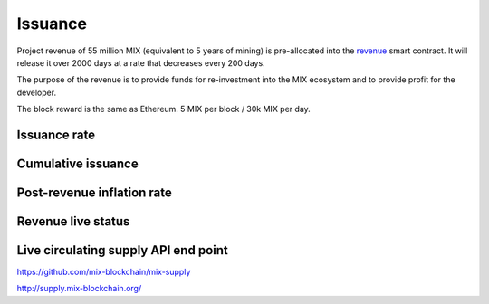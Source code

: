 .. _issuance:

########
Issuance
########

Project revenue of 55 million MIX (equivalent to 5 years of mining) is pre-allocated into the `revenue <https://github.com/mix-blockchain/mix-revenue/blob/c8f1e996ceaa9ae879de610510f6d44a253d373b/link_revenue.sol>`_ smart contract. It will release it over 2000 days at a rate that decreases every 200 days.

The purpose of the revenue is to provide funds for re-investment into the MIX ecosystem and to provide profit for the developer.

The block reward is the same as Ethereum. 5 MIX per block / 30k MIX per day.

Issuance rate
#############

.. raw:: html

    <iframe width="700" height="300" src="https://embed.chartblocks.com/1.0/?c=5846ab589973d26f213e6049&t=24511bccd8d82d9" frameBorder="0"></iframe>

Cumulative issuance
###################

.. raw:: html

    <iframe width="700" height="300" src="https://embed.chartblocks.com/1.0/?c=583556329973d2de6f22b179&t=9c8a2ec16e7f9ea" frameBorder="0"></iframe>

Post-revenue inflation rate
###########################

.. raw:: html
    
    <iframe width="700" height="300" src="https://embed.chartblocks.com/1.0/?c=5846bdf89973d267253e6049&t=ac872ee929a41c6" frameBorder="0"></iframe>

Revenue live status
###################

.. raw:: html

    <iframe width="100%" height="700" src="https://acuity-social.github.io/mix-revenue/" frameBorder="0"></iframe>

Live circulating supply API end point
#####################################

https://github.com/mix-blockchain/mix-supply

http://supply.mix-blockchain.org/
